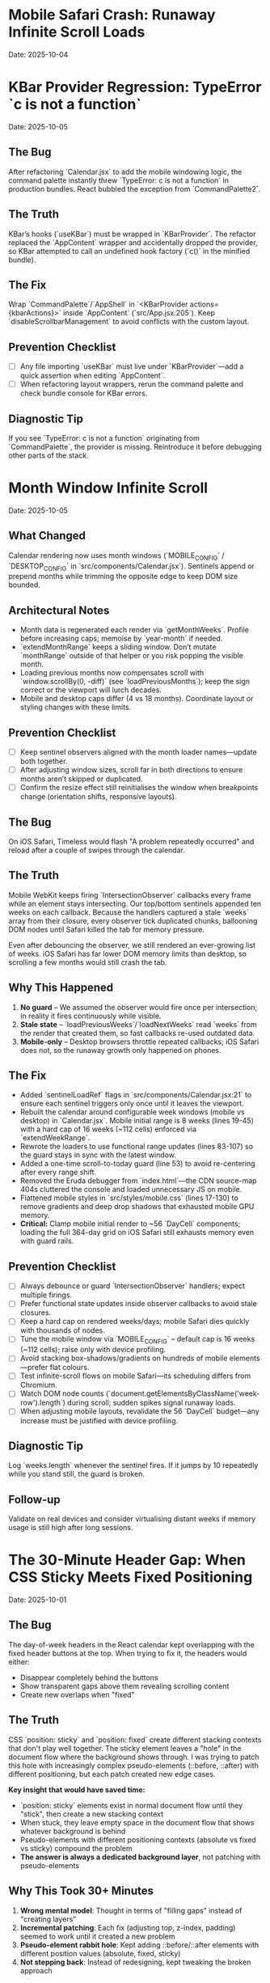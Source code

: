 * Mobile Safari Crash: Runaway Infinite Scroll Loads
  Date: 2025-10-04

* KBar Provider Regression: TypeError `c is not a function`
  Date: 2025-10-05

** The Bug
   After refactoring `Calendar.jsx` to add the mobile windowing logic, the command palette instantly threw `TypeError: c is not a function` in production bundles. React bubbled the exception from `CommandPalette2`.

** The Truth
   KBar’s hooks (`useKBar`) must be wrapped in `KBarProvider`. The refactor replaced the `AppContent` wrapper and accidentally dropped the provider, so KBar attempted to call an undefined hook factory (`c()` in the minified bundle).

** The Fix
   Wrap `CommandPalette`/`AppShell` in `<KBarProvider actions={kbarActions}>` inside `AppContent` (`src/App.jsx:205`). Keep `disableScrollbarManagement` to avoid conflicts with the custom layout.

** Prevention Checklist
   - [ ] Any file importing `useKBar` must live under `KBarProvider`—add a quick assertion when editing `AppContent`.
   - [ ] When refactoring layout wrappers, rerun the command palette and check bundle console for KBar errors.

** Diagnostic Tip
   If you see `TypeError: c is not a function` originating from `CommandPalette`, the provider is missing. Reintroduce it before debugging other parts of the stack.

* Month Window Infinite Scroll
  Date: 2025-10-05

** What Changed
   Calendar rendering now uses month windows (`MOBILE_CONFIG` / `DESKTOP_CONFIG` in `src/components/Calendar.jsx`). Sentinels append or prepend months while trimming the opposite edge to keep DOM size bounded.

** Architectural Notes
   - Month data is regenerated each render via `getMonthWeeks`. Profile before increasing caps; memoise by `year-month` if needed.
   - `extendMonthRange` keeps a sliding window. Don’t mutate `monthRange` outside of that helper or you risk popping the visible month.
   - Loading previous months now compensates scroll with `window.scrollBy(0, -diff)` (see `loadPreviousMonths`); keep the sign correct or the viewport will lurch decades.
   - Mobile and desktop caps differ (4 vs 18 months). Coordinate layout or styling changes with these limits.

** Prevention Checklist
   - [ ] Keep sentinel observers aligned with the month loader names—update both together.
   - [ ] After adjusting window sizes, scroll far in both directions to ensure months aren’t skipped or duplicated.
   - [ ] Confirm the resize effect still reinitialises the window when breakpoints change (orientation shifts, responsive layouts).

** The Bug
   On iOS Safari, Timeless would flash "A problem repeatedly occurred" and reload after a couple of swipes through the calendar.

** The Truth
   Mobile WebKit keeps firing `IntersectionObserver` callbacks every frame while an element stays intersecting. Our top/bottom sentinels appended ten weeks on each callback. Because the handlers captured a stale `weeks` array from their closure, every observer tick duplicated chunks, ballooning DOM nodes until Safari killed the tab for memory pressure.

   Even after debouncing the observer, we still rendered an ever-growing list of weeks. iOS Safari has far lower DOM memory limits than desktop, so scrolling a few months would still crash the tab.

** Why This Happened
   1. **No guard** – We assumed the observer would fire once per intersection; in reality it fires continuously while visible.
   2. **Stale state** – `loadPreviousWeeks`/`loadNextWeeks` read `weeks` from the render that created them, so fast callbacks re-used outdated data.
   3. **Mobile-only** – Desktop browsers throttle repeated callbacks; iOS Safari does not, so the runaway growth only happened on phones.

** The Fix
   - Added `sentinelLoadRef` flags in `src/components/Calendar.jsx:21` to ensure each sentinel triggers only once until it leaves the viewport.
   - Rebuilt the calendar around configurable week windows (mobile vs desktop) in `Calendar.jsx`. Mobile initial range is 8 weeks (lines 19-45) with a hard cap of 16 weeks (~112 cells) enforced via `extendWeekRange`.
   - Rewrote the loaders to use functional range updates (lines 83-107) so the guard stays in sync with the latest window.
   - Added a one-time scroll-to-today guard (line 53) to avoid re-centering after every range shift.
   - Removed the Eruda debugger from `index.html`—the CDN source-map 404s cluttered the console and loaded unnecessary JS on mobile.
   - Flattened mobile styles in `src/styles/mobile.css` (lines 17-130) to remove gradients and deep drop shadows that exhausted mobile GPU memory.
   - **Critical:** Clamp mobile initial render to ~56 `DayCell` components; loading the full 364-day grid on iOS Safari still exhausts memory even with guard rails.

** Prevention Checklist
   - [ ] Always debounce or guard `IntersectionObserver` handlers; expect multiple firings.
   - [ ] Prefer functional state updates inside observer callbacks to avoid stale closures.
   - [ ] Keep a hard cap on rendered weeks/days; mobile Safari dies quickly with thousands of nodes.
   - [ ] Tune the mobile window via `MOBILE_CONFIG` – default cap is 16 weeks (~112 cells); raise only with device profiling.
   - [ ] Avoid stacking box-shadows/gradients on hundreds of mobile elements—prefer flat colours.
   - [ ] Test infinite-scroll flows on mobile Safari—its scheduling differs from Chromium.
   - [ ] Watch DOM node counts (`document.getElementsByClassName('week-row').length`) during scroll; sudden spikes signal runaway loads.
   - [ ] When adjusting mobile layouts, revalidate the 56 `DayCell` budget—any increase must be justified with device profiling.

** Diagnostic Tip
   Log `weeks.length` whenever the sentinel fires. If it jumps by 10 repeatedly while you stand still, the guard is broken.

** Follow-up
   Validate on real devices and consider virtualising distant weeks if memory usage is still high after long sessions.

* The 30-Minute Header Gap: When CSS Sticky Meets Fixed Positioning
  Date: 2025-10-01

** The Bug
   The day-of-week headers in the React calendar kept overlapping with the fixed header buttons at the top. When trying to fix it, the headers would either:
   - Disappear completely behind the buttons
   - Show transparent gaps above them revealing scrolling content
   - Create new overlaps when "fixed"

** The Truth
   CSS `position: sticky` and `position: fixed` create different stacking contexts that don't play well together. The sticky element leaves a "hole" in the document flow where the background shows through. I was trying to patch this hole with increasingly complex pseudo-elements (::before, ::after) with different positioning, but each patch created new edge cases.

   **Key insight that would have saved time:**
   - `position: sticky` elements exist in normal document flow until they "stick", then create a new stacking context
   - When stuck, they leave empty space in the document flow that shows whatever background is behind
   - Pseudo-elements with different positioning contexts (absolute vs fixed vs sticky) compound the problem
   - **The answer is always a dedicated background layer**, not patching with pseudo-elements

** Why This Took 30+ Minutes
   1. **Wrong mental model**: Thought in terms of "filling gaps" instead of "creating layers"
   2. **Incremental patching**: Each fix (adjusting top, z-index, padding) seemed to work until it created a new problem
   3. **Pseudo-element rabbit hole**: Kept adding ::before/::after elements with different position values (absolute, fixed, sticky)
   4. **Not stepping back**: Instead of redesigning, kept tweaking the broken approach

** The Fix
   Created a three-layer architecture:
   #+begin_src css
   /* Layer 1: Background (z-index: 90) */
   .calendar-wrapper {
     position: fixed;
     top: 0;
     height: 140px;
     background: white;  /* Solid fill, no transparency! */
     z-index: 90;
   }

   /* Layer 2: Sticky content (z-index: 500) */
   #calendar thead {
     position: sticky;
     top: 80px;
     z-index: 500;
     background: white;  /* Must be solid */
   }

   /* Layer 3: Fixed UI (z-index: 1000) */
   #header {
     position: fixed;
     top: 0;
     z-index: 1000;
   }
   #+end_src

   **Quick diagnostic test to use next time:**
   #+begin_src css
   /* Add this temporarily to visualize the problem */
   * { background: rgba(255, 0, 0, 0.1) !important; }
   #+end_src
   This makes all transparent areas obvious - would have revealed the gap issue immediately.

** Lessons Learned / Prevention Checklist
   - [ ] **Draw the layer stack first** - Visualize z-index layers before coding
   - [ ] **Use solid background wrapper** - Don't try to patch gaps, prevent them
   - [ ] **Avoid pseudo-element gap-filling** - If you're using ::before to fill space, rethink the approach
   - [ ] **Check all color modes** - Transparent backgrounds often reveal themselves in dark mode
   - [ ] **Step back after 3 failed attempts** - If tweaking isn't working, the approach is wrong
   - [ ] **Remember the three-layer pattern** for sticky + fixed:
     1. Fixed background layer (lowest z-index) - prevents any gaps
     2. Sticky content layer (middle z-index) - your scrolling headers
     3. Fixed UI layer (highest z-index) - navigation that stays on top

* Vite CSS @import Errors: Why CSS Imports Failed in React
  Date: 2025-10-01

** The Bug
   After converting to React/Vite, got persistent console errors:
   ```
   [vite:css] @import must precede all other statements (besides @charset or empty @layer)
   ```
   Even after moving @imports to the top of the CSS file, errors persisted.

** The Truth
   Vite processes CSS imports differently than vanilla HTML. Even a single blank line or comment before @import breaks it. But more importantly, Vite actually prefers JavaScript imports over CSS @imports for better HMR (Hot Module Replacement) and bundling.

** Why This Took Multiple Attempts
   1. **First attempt**: Moved @imports to top but left blank line above them
   2. **Second attempt**: Removed blank line but kept comment above
   3. **Third attempt**: Clean @imports at top, but Vite cache held old errors
   4. **Wrong approach entirely**: Should have used JS imports from the start

** The Fix
   Import CSS files in JavaScript instead of using CSS @import:
   #+begin_src javascript
   // In main.jsx - import all CSS here
   import './styles/calendar.css';
   import './styles/day-cell.css';
   import './styles/header.css';
   import './styles/mini-calendar.css';
   import './styles/overlays.css';
   import './styles/mobile.css';
   import './styles/index.css';  // Variables last if others depend on them
   #+end_src

** Lessons Learned / Prevention Checklist
   - [ ] **Use JS imports for CSS in Vite** - Don't use CSS @import statements
   - [ ] **Clear Vite cache after CSS changes** - `rm -rf node_modules/.vite`
   - [ ] **Order matters** - Import dependencies before files that use them
   - [ ] **Check bundler docs first** - Vite/webpack handle CSS differently than vanilla HTML

* Experimental Mode Variants: Two-File System
  Date: 2025-10-03

** How It Works
   Experimental mode variants require changes in TWO places:
   1. **JavaScript config** (src/App.jsx) - Defines available variants
   2. **CSS styles** (src/styles/experimental.css) - Implements variant styling

** File 1: src/App.jsx (Lines 272-310)
   #+begin_src javascript
   const experimentalVariants = useMemo(() => [
     {
       key: 'default',              // Must match CSS selector
       label: 'Default UI',         // Shows in variant switcher
       description: 'WHAT:... | WHY:... | TO TEST:... | ASK:...'
     },
     {
       key: 'timeline-rail',        // Must match CSS selector
       label: 'Timeline Rail',
       description: 'WHAT:... | WHY:... | TO TEST:... | ASK:...'
     }
   ], []);

   const experimentalMode = useExperimentalMode({
     variants: experimentalVariants,
     defaultKey: 'default',
     experimentalDefaultKey: 'timeline-rail'  // First variant shown in experimental mode
   });
   #+end_src

** File 2: src/styles/experimental.css
   #+begin_src css
   /* key from App.jsx becomes CSS selector */
   [data-experimental-variant="timeline-rail"] .calendar-grid {
     /* variant-specific styles */
   }
   #+end_src

** Step-by-Step: Adding a New Variant
   1. **Add variant config to src/App.jsx** (inside experimentalVariants array)
      - Set unique `key` (becomes CSS selector)
      - Set display `label` (shown in UI)
      - Write `description` using WHAT/WHY/TO TEST/ASK format

   2. **Add variant styles to src/styles/experimental.css**
      - Use `[data-experimental-variant="your-key"]` as selector prefix
      - Target specific elements: `.calendar-grid`, `.day-cell`, `.week-row`, etc.

   3. **Test without cache**
      - Kill dev server
      - Run: `rm -rf node_modules/.vite`
      - Restart: `npm run dev`
      - Hard refresh browser (Cmd+Shift+R)

** Step-by-Step: Removing Variants
   1. **Remove from src/App.jsx** - Delete variant object from experimentalVariants array
   2. **Remove from src/styles/experimental.css** - Delete all CSS rules for that variant
   3. **Clear cache and restart** (same as adding)

** Finding Old Variants in Git
   #+begin_src bash
   # Find commits with variant changes
   git log --all --oneline | grep -i "variant\|rail\|ledger"

   # View variant config from specific commit
   git show COMMIT_HASH:src/styles/experimental.css

   # Extract specific variant section
   git show COMMIT_HASH:src/styles/experimental.css | sed -n '/VARIANT NAME/,/^\/\* ====.*===== \*\//p'
   #+end_src

** Common Mistakes
   - [ ] **Only updating CSS** - Variant won't appear in switcher without App.jsx entry
   - [ ] **Only updating App.jsx** - Variant will appear but have no styling
   - [ ] **Key mismatch** - CSS selector must exactly match the `key` in App.jsx
   - [ ] **Browser cache** - Always hard refresh after variant changes
   - [ ] **Dev server cache** - Clear node_modules/.vite if changes don't appear

* Mini Calendar Disappearing: Position Sticky vs Fixed in Infinite Scroll
  Date: 2025-10-03

** The Bug
   Mini calendar kept disappearing after 20+ CSS fixes. It would:
   - Show briefly on page load
   - Disappear when calendar auto-scrolled to today
   - Sometimes reappear when scrolling up
   - Different behavior at different viewport widths

** The Truth (Why It Took So Many Attempts)
   Multiple compounding issues masked the real problem:

   1. **Structural Issue**: Calendar rail (containing mini calendar) was rendered INSIDE the scrolling grid as the first column, not as a separate fixed element

   2. **Position Sticky Trap**: `position: sticky` stays with its container. When the infinite scroll calendar scrolled to today, the sticky rail scrolled with it off-screen

   3. **Hidden Overflow Masked Problem**: `overflow-x: hidden` on html/body prevented horizontal scroll but also hid that the calendar was actually overflowing

   4. **Media Query Hidden**: At viewport ≤900px, a media query set `display: none` on the entire rail

   5. **Compound Padding**: Multiple containers (.app-shell + #calendarContainer + .calendar-layout) each added padding, pushing content off-screen

** Why Each Fix Failed
   - **Attempt 1-5**: Adjusted padding/margins - didn't address structural issue
   - **Attempt 6-8**: Changed sticky positioning - still inside scrolling container
   - **Attempt 9-11**: Modified z-index - positioning was the issue, not stacking
   - **Attempt 12**: Set calc() height - resulted in negative values on small screens
   - **Attempt 13-15**: Changed grid columns - rail still scrolled with content

** The Fix That Worked
   #+begin_src css
   /* 1. Make rail position fixed, outside document flow */
   .calendar-rail {
     position: fixed !important;
     top: 1.5rem;
     left: 1.5rem;
     z-index: 9999;
   }

   /* 2. Adjust calendar layout to account for fixed rail */
   .calendar-layout {
     display: grid;
     grid-template-columns: 1fr;  /* Single column since rail is fixed */
     margin-left: 280px;  /* Make room for fixed rail */
     width: calc(100% - 280px);
   }
   #+end_src

** Diagnostic Process That Would Have Saved Time
   1. **Check if element exists in DOM**: DevTools → Elements → Search "calendar-rail"
   2. **Check computed position**: DevTools → Computed → position property
   3. **Temporarily remove ALL overflow hidden**: Set overflow:visible on all parents
   4. **Add bright background colors**: `background: red !important` to see where element actually is
   5. **Check ALL media queries**: Search for `display: none` in all CSS files
   6. **Log component rendering**: Add console.log to verify component mounts

** Lessons Learned / Prevention Checklist
   - [ ] **Fixed sidebars need fixed positioning** - Not sticky when content scrolls infinitely
   - [ ] **Check component hierarchy first** - CSS can't fix structural React issues
   - [ ] **Remove overflow:hidden when debugging** - It masks the real problem
   - [ ] **Search for display:none in media queries** - Common cause of disappearing elements
   - [ ] **Use DevTools computed styles** - Shows cumulative effect of all CSS
   - [ ] **Position fixed elements at root level** - Don't nest inside scrolling containers
   - [ ] **Test at multiple viewport widths** - Media queries can hide elements
   - [ ] **Hard refresh after CSS changes** - Browser cache can show old styles

** Quick Fix Pattern for Fixed Sidebars
   #+begin_src css
   /* Sidebar */
   .sidebar {
     position: fixed;
     top: 0;
     left: 0;
     width: 280px;
     height: 100vh;
     z-index: 1000;
   }

   /* Main content */
   .main-content {
     margin-left: 280px;  /* Same as sidebar width */
     width: calc(100% - 280px);
   }
   #+end_src

* React Overlay Not Visible: Always Use Portal for Fixed Overlays
  Date: 2025-10-04

** The Bug
   Help overlay (?key shortcut) was triggering (state changed, component rendered) but nothing was visible on screen. Spent 10+ attempts debugging event handlers when the real issue was CSS rendering context.

** The Truth
   When an overlay with `position: fixed` doesn't appear but the component is rendering:
   - Parent containers with `transform`, `perspective`, `filter`, or `will-change` create new stacking contexts
   - These break `position: fixed` - the overlay renders relative to the transformed parent, not the viewport
   - The overlay might be rendering at scroll position 0 in an infinite scroll container (off-screen)

** Why This Took 10+ Attempts (Wrong debugging path)
   1. **Attempt 1-3**: Assumed keyboard shortcut conflict with KBar command palette
   2. **Attempt 4-5**: Reordered event handlers, added capture phase listeners
   3. **Attempt 6-8**: Added excessive console.log debugging to trace event flow
   4. **Attempt 9**: Modified z-index thinking it was a stacking issue
   5. **Attempt 10**: Finally used React Portal - the obvious solution

   **The symptoms told the whole story**: State toggling ✓, Component rendering ✓, Nothing visible ✗ = CSS stacking context issue

** The Fix
   #+begin_src jsx
   import { createPortal } from 'react-dom';

   function HelpOverlay({ onClose }) {
     return createPortal(
       <div id="help" className="overlay" onClick={onClose}>
         {/* overlay content */}
       </div>,
       document.body  // Render directly to body, bypass all parent CSS
     );
   }
   #+end_src

** Diagnostic Steps (Should have done first)
   1. Check if component renders: Add console.log in component
   2. Check if state changes: Log state in parent
   3. If both yes but not visible → **IMMEDIATELY use Portal**
   4. Don't waste time on event handlers if state is working

** Lessons Learned / Prevention Checklist
   - [ ] **Overlay not visible but state working = Use Portal immediately**
   - [ ] **Don't debug event handlers when state changes correctly**
   - [ ] **Portal is the standard solution for overlays/modals/tooltips**
   - [ ] **CSS stacking contexts break position:fixed - Portal bypasses them all**
   - [ ] **Symptoms matter**: State ✓ + Rendering ✓ + Not visible ✗ = CSS issue, not JS

** Quick Pattern for Any Overlay/Modal
   #+begin_src jsx
   // Always use this pattern for overlays
   import { createPortal } from 'react-dom';

   function AnyOverlay({ show, onClose, children }) {
     if (!show) return null;

     return createPortal(
       <div className="overlay" onClick={onClose}>
         <div onClick={e => e.stopPropagation()}>
           {children}
         </div>
       </div>,
       document.body
     );
   }
   #+end_src

** CRITICAL UPDATE: Portal + Inline Styles Required
   Date: 2025-10-04 (Updated after breaking it again)

   **The Double Fix**: After fixing the overlay with Portal + inline styles, I broke it again by removing the inline styles thinking they were just for debugging. WRONG!

   **Why Both Are Needed**:
   - Portal renders to `document.body`, outside the React component tree
   - CSS classes may not be available in that context or have specificity issues
   - Inline styles guarantee the styles are applied regardless of DOM location
   - **Inline styles are PART OF THE FIX, not debugging code**

   **The Pattern That Actually Works**:
   #+begin_src jsx
   return createPortal(
     <div
       id="help"
       className="overlay"  // Keep for semantic purposes
       onClick={onClose}
       style={{
         position: 'fixed',
         top: 0,
         left: 0,
         right: 0,
         bottom: 0,
         backgroundColor: 'rgba(0, 0, 0, 0.7)',
         display: 'flex',
         alignItems: 'center',
         justifyContent: 'center',
         zIndex: 99999
       }}>
       {/* content */}
     </div>,
     document.body
   );
   #+end_src

* LLM Anti-Patterns in This Codebase

This section documents mistakes AI assistants commonly make when working on this specific codebase.

** Pattern: Breaking Today Cell Highlighting                      :ui:HIGH_SEVERITY:2025-10:
Problem: LLM modifies Calendar.tsx styling or refactors cell rendering without preserving isToday logic
Fix: Always check Calendar.tsx for existing today highlighting (text-red-600 or #ef4444) before changing cell styles
Prevention: Load visual-design-philosophy.org before any UI changes; search for "isToday" before modifying Calendar.tsx
Frequency: High - LLMs often "clean up" or "improve" styling without realizing today highlighting is sacred

** Pattern: Adding CSS Transitions/Animations                     :ui:HIGH_SEVERITY:2025-10:
Problem: LLM adds `transition:`, `animation:`, or transform effects despite "no animations" being a core principle
Fix: Remove all transitions, animations, and transform effects immediately
Prevention: Check the-timeless-approach.org and visual-design-philosophy.org before adding any interactive effects
Frequency: Very High - LLMs default to adding smooth transitions for "better UX"

** Pattern: Changing Event Data Structure Without Backward Compatibility :data:HIGH_SEVERITY:2025-10:
Problem: LLM modifies Event interface in types/index.ts, making existing fields optional or changing required fields
Fix: Always maintain existing required fields; new fields must be optional
Prevention: Check design-architecture.org::*Backward-Compatible Data Structure before modifying Event interface
Frequency: Medium - Usually happens when adding features like categories or tags

** Pattern: Using Arbitrary Color Values                          :ui:MEDIUM_SEVERITY:2025-10:
Problem: LLM uses custom colors like `text-[#FF5733]` or `bg-blue-500` instead of approved gray scale
Fix: Use only Tailwind's gray scale (gray-50 through gray-900) and text-red-600 for today only
Prevention: Load visual-design-philosophy.org before any styling work; check color decision tree
Frequency: Medium - LLMs like to add "helpful" color coding

** Pattern: Mutating State Directly                               :react:MEDIUM_SEVERITY:2025-10:
Problem: LLM uses `events.push()` or `events[i] = ...` instead of immutable updates
Fix: Always use spread operators or array methods that return new arrays
Prevention: Review design-architecture.org::*State Must Be Immutable; look for `setEvents([...events, newEvent])` pattern
Frequency: Low - Modern LLMs usually get this right, but still happens

** Pattern: Partial Context Submissions                           :process:HIGH_SEVERITY:2025-10:
Problem: LLM submits code changes without loading full file context or related documentation
Fix: Always load the *entire* file and related sections (design-architecture.org, codebase-wisdom.org, visual-design-philosophy.org) before submitting
Prevention: Follow pre-session ritual in CLAUDE.org; enforce context-loading checklist
Frequency: Very High - Common in multi-file or cross-cutting changes

** Pattern: Inventing New Utility Functions                       :code-org:LOW_SEVERITY:2025-10:
Problem: LLM creates new date formatting or utility functions without checking if they already exist
Fix: Search existing codebase (especially utils/dateUtils.ts) before creating new utilities
Prevention: Load utils/dateUtils.ts before implementing date-related features
Frequency: Low - Usually only happens with date manipulation

* Viewport Navigation: getBoundingClientRect vs offsetTop for Scrolling
  Date: 2025-10-04

** The Bug
   Implementing keyboard shortcuts (n/p) to navigate between months. The navigation would:
   - Always jump to January 2025 when pressing 'n' (instead of next month)
   - Jump to November 2024 when pressing 'p' (instead of previous month)
   - Console showed it always detected currentMonthIndex as 0 regardless of scroll position

** The Truth
   **offsetTop vs getBoundingClientRect - They measure different things!**
   - `offsetTop`: Distance from top of DOCUMENT (never changes as you scroll)
   - `getBoundingClientRect().top`: Distance from top of VIEWPORT (changes as you scroll)
   - `window.scrollY`: Current scroll position from top of document

   The original code was comparing `offsetTop` (document-relative) with `scrollY + offset` (also document-relative), but the math was wrong. It would always find index 0 because the first month header always had the smallest offsetTop.

** Why This Took 4+ Attempts
   1. **Attempt 1**: Moved jumpMonths function inside component (fixed scope issue, but not the bug)
   2. **Attempt 2**: Tried fixing with offsetTop math - wrong approach entirely
   3. **Attempt 3**: Overcomplicated with manual scroll calculations instead of scrollIntoView
   4. **Attempt 4**: Finally used getBoundingClientRect() for viewport-relative positions

   **Time wasted**: Added extensive console.log debugging for keyboard triggers when the real issue was position calculation

** The Fix That Actually Works
   #+begin_src javascript
   const jumpMonths = (direction) => {
     const monthHeaders = Array.from(document.querySelectorAll('.month-header'));

     // Get viewport-relative positions
     let currentMonthIndex = -1;
     monthHeaders.forEach((header, i) => {
       const rect = header.getBoundingClientRect();
       // Is this header visible in viewport?
       if (rect.top < window.innerHeight && rect.bottom > 0) {
         // Find the one closest to top of viewport
         if (rect.top >= 0 && currentMonthIndex === -1) {
           currentMonthIndex = i;
         }
       }
     });

     // Navigate to target month
     const targetIndex = currentMonthIndex + direction;
     if (targetIndex >= 0 && targetIndex < monthHeaders.length) {
       monthHeaders[targetIndex].scrollIntoView({
         behavior: 'smooth',
         block: 'start'
       });
     }
   };
   #+end_src

** Diagnostic Pattern for Viewport Navigation
   #+begin_src javascript
   // Quick debug to see what's visible
   document.querySelectorAll('.month-header').forEach(h => {
     const rect = h.getBoundingClientRect();
     console.log({
       month: h.textContent,
       viewportTop: rect.top,        // Negative = above viewport
       viewportBottom: rect.bottom,  // > window.innerHeight = below viewport
       visible: rect.top < window.innerHeight && rect.bottom > 0
     });
   });
   #+end_src

** Lessons Learned / Prevention Checklist
   - [ ] **For viewport visibility: ALWAYS use getBoundingClientRect()**
   - [ ] **For document position: Use offsetTop**
   - [ ] **Don't mix the two** - They measure from different origins
   - [ ] **scrollIntoView() is usually better** than calculating scroll positions manually
   - [ ] **Test the detection first** - Log what element is detected before trying to navigate
   - [ ] **Viewport-relative checks**:
     - Visible: `rect.top < window.innerHeight && rect.bottom > 0`
     - Above viewport: `rect.bottom < 0`
     - Below viewport: `rect.top > window.innerHeight`
     - At top: `rect.top >= 0 && rect.top < 100`

** Quick Reference: Position Properties
   | Property | Measures From | Changes on Scroll | Use Case |
   |----------|--------------|--------------------|----------|
   | offsetTop | Document top | No | Total distance from page top |
   | getBoundingClientRect().top | Viewport top | Yes | Is element visible? |
   | scrollY | Document top | Yes | Current scroll position |
   | clientY (events) | Viewport top | No | Mouse/touch position |
   | pageY (events) | Document top | No | Mouse/touch absolute position |

** The Pattern: Finding Currently Visible Element
   #+begin_src javascript
   function getCurrentVisibleElement(selector) {
     const elements = Array.from(document.querySelectorAll(selector));

     for (const el of elements) {
       const rect = el.getBoundingClientRect();
       // Element is at top of viewport (adjust threshold as needed)
       if (rect.top >= 0 && rect.top < 150) {
         return el;
       }
     }

     // Fallback: find first visible element
     return elements.find(el => {
       const rect = el.getBoundingClientRect();
       return rect.top < window.innerHeight && rect.bottom > 0;
     });
   }
   #+end_src

* Command Feedback HUD: Terminator-Style Machine Perception UI
  Date: 2025-10-04
  Last Updated: 2025-10-04

** What It Is
   A sci-fi themed heads-up display that provides visual feedback for keyboard commands and user actions.

** Display Sections
   1. **Meta section** (top):
      - Date (e.g., "Fri, Oct 4")
      - Time (12-hour format with AM/PM)
      - Events Today (count from calendarData)
   2. **Core section** (center):
      - Tag: "Command"
      - Command label with chromatic aberration effect
      - Blinking cursor (▌)
      - Optional description (if provided)

** Experimental Mode Variants
   Two variants available via Option-X toggle:

   ***Default Terminator HUD:***
   - Clean cyan palette
   - Basic scanlines and crosshair
   - Minimal effects

   ***Enhanced Terminator HUD*** (src/styles/experimental.css):
   - Corner brackets - L-shaped cyan brackets at all 8 corners
   - Chromatic aberration - RGB split on title text (red left, cyan right)
   - Edge glow pulse - Subtle traveling light around border (4.5s animation)
   - Animated data stream - Scrolling hex values in background
   - Static/noise texture - Flickering grid overlay
   - Hexagonal accents - Pulsing hex shapes in corners

** User Interactions
   - **ESC key**: Immediately dismisses HUD (bypasses exit animation)
   - **Auto-dismiss**: HUD fades out after EXIT_ANIMATION_MS (280ms)

** Commands That Trigger HUD
   Navigation:
   - `n`/`p`/`[`/`]` - Month navigation (shows "Jumping forward/back X months")
   - `N`/`P` - Year navigation (shows "Jumping forward/back 1 year")
   - `t` - "Centering on today"
   - `y` - "Opening year view"

   UI Toggles:
   - `Cmd/Ctrl+K` or `/` - "Opening command palette"
   - `?` - "Showing keyboard shortcuts"
   - `Cmd/Ctrl+D` - "Toggling dark mode"
   - `m` - "Entering/Exiting multi-select"

   Editing:
   - `c` or `T` - "Opening today composer"
   - `Cmd/Ctrl+Z` - "Undoing last action"
   - `Cmd/Ctrl+Shift+Z` or `Cmd/Ctrl+Y` - "Redoing action"

   Mobile:
   - Mobile footer buttons also trigger HUD

** Commands That Don't Trigger HUD
   (These provide immediate visual feedback through scrolling/focus)
   - `i` - Enter keyboard navigation mode
   - `q`/`Escape` - Exit keyboard navigation mode
   - `h`/`j`/`k`/`l`/Arrow keys - Navigate days in keyboard mode
   - `Enter` - Open composer on focused day
   - `Backspace` - Delete notes from focused day
   - `Alt+ArrowUp/Down` - Alternative month navigation

** Implementation Details
   Files:
   - src/components/CommandFeedback.jsx
   - src/styles/command-feedback.css
   - src/styles/experimental.css (enhanced variant)
   - src/contexts/CommandFeedbackContext.jsx

   Key patterns:
   - Uses `useCalendar()` hook to access calendarData for event counts
   - Uses `date-fns` format() for date/time formatting
   - Portal rendering to document.body for z-index independence
   - Keyboard event listener for ESC dismissal
   - requestAnimationFrame for smooth entrance animation

** Tone Variants (unused currently)
   - `--positive`: Green-tinted borders
   - `--warning`: Amber-tinted borders and text
   - `--neutral`: Default cyan

** Performance Considerations
   - requestAnimationFrame prevents jank
   - EXIT_ANIMATION_MS ensures cleanup timing
   - Portal rendering avoids nested re-renders
   - Event listeners properly cleaned up in useEffect returns

* Vim Navigation Keys Hijacking Browser Shortcuts
  Date: 2025-10-04

** The Bug
   Vim-style navigation keys (h/j/k/l) in keyboard focus mode were hijacking browser shortcuts like Cmd+L (focus address bar).

** The Problem
   In src/hooks/useKeyboardShortcuts.js, the keyboard navigation code checked for vim keys without excluding modifier key combinations:
   #+begin_src javascript
   // WRONG - hijacks Cmd+L
   if (e.key === 'ArrowLeft' || e.key === 'h') {
     e.preventDefault();
     // ...
   }
   #+end_src

** The Fix
   Add modifier key checks to all vim navigation keys:
   #+begin_src javascript
   // CORRECT - allows Cmd+L to work
   if (e.key === 'ArrowLeft' || (e.key === 'h' && !e.metaKey && !e.ctrlKey)) {
     e.preventDefault();
     // ...
   }
   #+end_src

   Applied to all vim keys: h (left), j (down), k (up), l (right)

** Lessons Learned
   - [ ] **Always exclude modifier keys from vim-style bindings** - Browser/OS shortcuts take precedence
   - [ ] **Test keyboard shortcuts with modifiers** - Cmd+K, Cmd+L, Cmd+H, etc.
   - [ ] **Pattern for vim keys**: `(e.key === 'x' && !e.metaKey && !e.ctrlKey && !e.altKey)`
   - [ ] **Don't preventDefault on system shortcuts** - Let browser handle Cmd/Ctrl combinations
